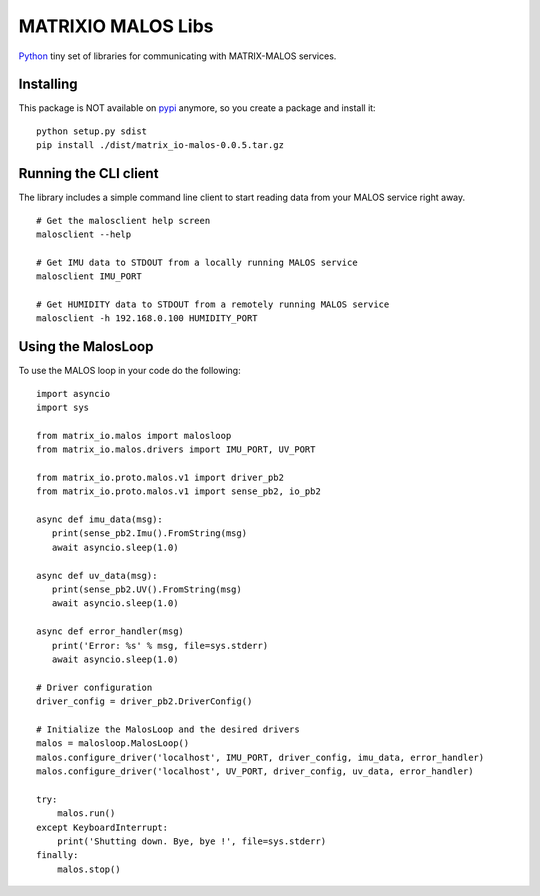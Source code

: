 MATRIXIO MALOS Libs
===================
`Python`_ tiny set of libraries for communicating with MATRIX-MALOS services.

Installing
----------

This package is NOT available on `pypi`_ anymore, so you create a package and install it:

::

 python setup.py sdist
 pip install ./dist/matrix_io-malos-0.0.5.tar.gz


Running the CLI client
----------------------

The library includes a simple command line client to start reading data from 
your MALOS service right away. 

::

    # Get the malosclient help screen
    malosclient --help

    # Get IMU data to STDOUT from a locally running MALOS service
    malosclient IMU_PORT

    # Get HUMIDITY data to STDOUT from a remotely running MALOS service
    malosclient -h 192.168.0.100 HUMIDITY_PORT


Using the MalosLoop
-------------------

To use the MALOS loop in your code do the following:

::

    import asyncio
    import sys

    from matrix_io.malos import malosloop
    from matrix_io.malos.drivers import IMU_PORT, UV_PORT

    from matrix_io.proto.malos.v1 import driver_pb2
    from matrix_io.proto.malos.v1 import sense_pb2, io_pb2

    async def imu_data(msg):
       print(sense_pb2.Imu().FromString(msg)
       await asyncio.sleep(1.0)

    async def uv_data(msg):
       print(sense_pb2.UV().FromString(msg)
       await asyncio.sleep(1.0)

    async def error_handler(msg)
       print('Error: %s' % msg, file=sys.stderr)
       await asyncio.sleep(1.0)

    # Driver configuration
    driver_config = driver_pb2.DriverConfig()

    # Initialize the MalosLoop and the desired drivers
    malos = malosloop.MalosLoop()
    malos.configure_driver('localhost', IMU_PORT, driver_config, imu_data, error_handler)
    malos.configure_driver('localhost', UV_PORT, driver_config, uv_data, error_handler)

    try:
        malos.run()
    except KeyboardInterrupt:
        print('Shutting down. Bye, bye !', file=sys.stderr)
    finally:
        malos.stop()



.. _0MQ: http://zeromq.org/
.. _Python: https://www.python.org/
.. _virtualenv: https://virtualenv.pypa.io/en/stable/
.. _matrixio-protos-0.0.25: https://pypi.org/project/matrix-io-proto
.. _pypi: https://pypi.org/

